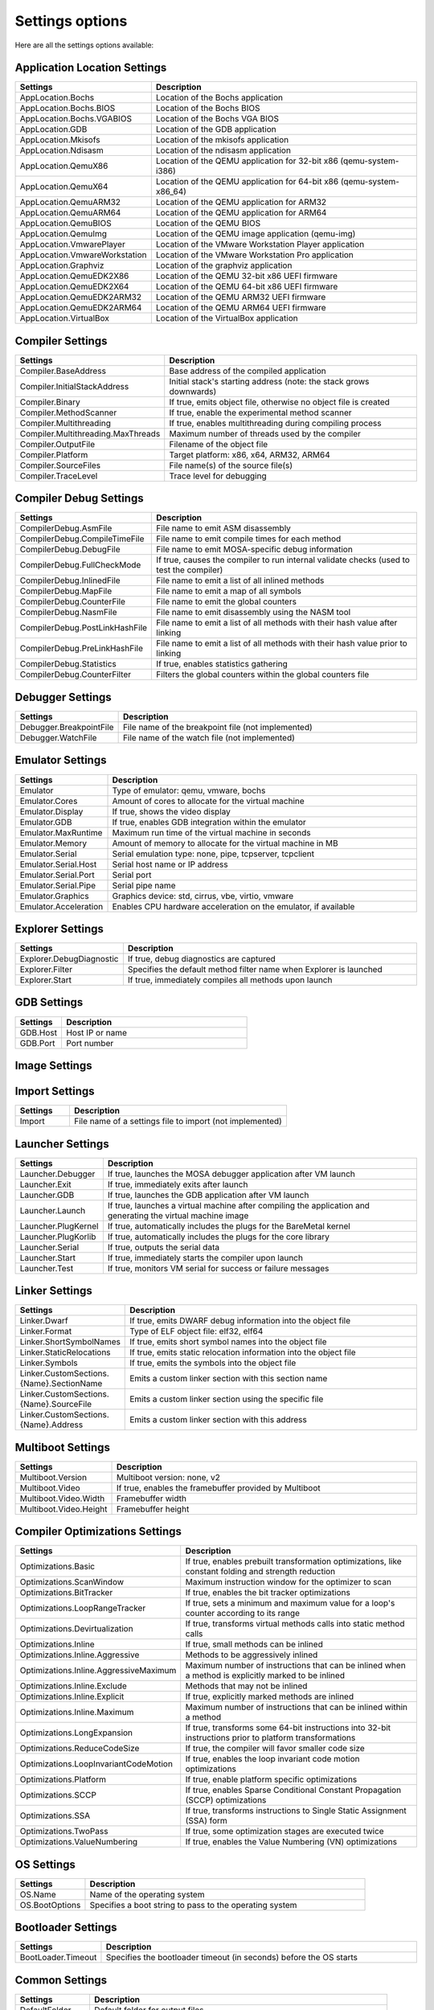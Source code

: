 ################
Settings options
################

Here are all the settings options available:

Application Location Settings
-----------------------------

.. csv-table::
   :header: "Settings", "Description"
   :widths: 50, 200

    AppLocation.Bochs,Location of the Bochs application
    AppLocation.Bochs.BIOS,Location of the Bochs BIOS
    AppLocation.Bochs.VGABIOS,Location of the Bochs VGA BIOS
    AppLocation.GDB,Location of the GDB application
    AppLocation.Mkisofs,Location of the mkisofs application
    AppLocation.Ndisasm,Location of the ndisasm application
    AppLocation.QemuX86,Location of the QEMU application for 32-bit x86 (qemu-system-i386)
    AppLocation.QemuX64,Location of the QEMU application for 64-bit x86 (qemu-system-x86\_64)
    AppLocation.QemuARM32,Location of the QEMU application for ARM32
    AppLocation.QemuARM64,Location of the QEMU application for ARM64
    AppLocation.QemuBIOS,Location of the QEMU BIOS
    AppLocation.QemuImg,Location of the QEMU image application (qemu-img)
    AppLocation.VmwarePlayer,Location of the VMware Workstation Player application
	AppLocation.VmwareWorkstation, Location of the VMware Workstation Pro application
	AppLocation.Graphviz, Location of the graphviz application
	AppLocation.QemuEDK2X86, Location of the QEMU 32-bit x86 UEFI firmware
	AppLocation.QemuEDK2X64, Location of the QEMU 64-bit x86 UEFI firmware
	AppLocation.QemuEDK2ARM32, Location of the QEMU ARM32 UEFI firmware
	AppLocation.QemuEDK2ARM64, Location of the QEMU ARM64 UEFI firmware
	AppLocation.VirtualBox, Location of the VirtualBox application

Compiler Settings
-----------------

.. csv-table::
   :header: "Settings", "Description"
   :widths: 50, 200

    Compiler.BaseAddress,Base address of the compiled application
	Compiler.InitialStackAddress,Initial stack's starting address (note: the stack grows downwards)
    Compiler.Binary,"If true, emits object file, otherwise no object file is created"
    Compiler.MethodScanner,"If true, enable the experimental method scanner"
    Compiler.Multithreading,"If true, enables multithreading during compiling process"
    Compiler.Multithreading.MaxThreads,Maximum number of threads used by the compiler
    Compiler.OutputFile,Filename of the object file
    Compiler.Platform,"Target platform: x86, x64, ARM32, ARM64"
    Compiler.SourceFiles,File name(s) of the source file(s)
    Compiler.TraceLevel,Trace level for debugging

Compiler Debug Settings
-----------------------

.. csv-table::
   :header: "Settings", "Description"
   :widths: 50, 200

    CompilerDebug.AsmFile,File name to emit ASM disassembly
    CompilerDebug.CompileTimeFile,File name to emit compile times for each method
    CompilerDebug.DebugFile,File name to emit MOSA-specific debug information
	CompilerDebug.FullCheckMode,"If true, causes the compiler to run internal validate checks (used to test the compiler)"
    CompilerDebug.InlinedFile,File name to emit a list of all inlined methods
    CompilerDebug.MapFile,File name to emit a map of all symbols
    CompilerDebug.CounterFile,File name to emit the global counters
    CompilerDebug.NasmFile,File name to emit disassembly using the NASM tool
    CompilerDebug.PostLinkHashFile,File name to emit a list of all methods with their hash value after linking
    CompilerDebug.PreLinkHashFile,File name to emit a list of all methods with their hash value prior to linking
    CompilerDebug.Statistics,"If true, enables statistics gathering"
	CompilerDebug.CounterFilter,Filters the global counters within the global counters file

Debugger Settings
-----------------

.. csv-table::
   :header: "Settings", "Description"
   :widths: 50, 200

    Debugger.BreakpointFile,File name of the breakpoint file (not implemented)
    Debugger.WatchFile,File name of the watch file (not implemented)

Emulator Settings
-----------------

.. csv-table::
   :header: "Settings", "Description"
   :widths: 50, 200

    Emulator,"Type of emulator: qemu, vmware, bochs"
    Emulator.Cores,Amount of cores to allocate for the virtual machine
    Emulator.Display,"If true, shows the video display"
    Emulator.GDB,"If true, enables GDB integration within the emulator"
	Emulator.MaxRuntime,Maximum run time of the virtual machine in seconds
    Emulator.Memory,Amount of memory to allocate for the virtual machine in MB
    Emulator.Serial,"Serial emulation type: none, pipe, tcpserver, tcpclient"
    Emulator.Serial.Host,Serial host name or IP address
    Emulator.Serial.Port,Serial port
    Emulator.Serial.Pipe,Serial pipe name
	Emulator.Graphics,"Graphics device: std, cirrus, vbe, virtio, vmware"
    Emulator.Acceleration,"Enables CPU hardware acceleration on the emulator, if available"

Explorer Settings
-----------------

.. csv-table::
   :header: "Settings", "Description"
   :widths: 50, 200

	Explorer.DebugDiagnostic,"If true, debug diagnostics are captured"
    Explorer.Filter,Specifies the default method filter name when Explorer is launched
	Explorer.Start,"If true, immediately compiles all methods upon launch"

GDB Settings
------------

.. csv-table::
   :header: "Settings", "Description"
   :widths: 50, 200

    GDB.Host,Host IP or name
    GDB.Port,Port number

Image Settings
--------------

.. csv-table::
   :header: "Settings", "Description"
   :widths: 50, 200

    Image.FileSystem,"File system of the primary partition in the image file: fat12, fat16, fat32"
    Image.FileSystem.RootInclude,Include files from the specified directory into the final image
    Image.Folder,Destination directory of the image file
    Image.Format,"Format of the virtual image file: bin, img, vhd, vdi, vmdk"
    Image.ImageFile,File name of the image file
    Image.Firmware,"Firmware to build the target image for: bios, uefi"
    Image.DiskBlocks,Number of blocks in the image, or 0 for automatically determining it (not implemented)
    Image.VolumeLabel,Volume label of the whole image (not implemented)

Import Settings
---------------

.. csv-table::
   :header: "Settings", "Description"
   :widths: 50, 200

    Import,File name of a settings file to import (not implemented)

Launcher Settings
-----------------

.. csv-table::
   :header: "Settings", "Description"
   :widths: 50, 200

    Launcher.Debugger,"If true, launches the MOSA debugger application after VM launch"
    Launcher.Exit,"If true, immediately exits after launch"
    Launcher.GDB,"If true, launches the GDB application after VM launch"
    Launcher.Launch,"If true, launches a virtual machine after compiling the application and generating the virtual machine image"
    Launcher.PlugKernel,"If true, automatically includes the plugs for the BareMetal kernel"
    Launcher.PlugKorlib,"If true, automatically includes the plugs for the core library"
	Launcher.Serial,"If true, outputs the serial data"
    Launcher.Start,"If true, immediately starts the compiler upon launch"
    Launcher.Test,"If true, monitors VM serial for success or failure messages"

Linker Settings
---------------

.. csv-table::
   :header: "Settings", "Description"
   :widths: 50, 200

    Linker.Dwarf,"If true, emits DWARF debug information into the object file"
    Linker.Format,"Type of ELF object file: elf32, elf64"
    Linker.ShortSymbolNames,"If true, emits short symbol names into the object file"
    Linker.StaticRelocations,"If true, emits static relocation information into the object file"
    Linker.Symbols,"If true, emits the symbols into the object file"
    Linker.CustomSections.{Name}.SectionName,Emits a custom linker section with this section name
    Linker.CustomSections.{Name}.SourceFile,Emits a custom linker section using the specific file
    Linker.CustomSections.{Name}.Address,Emits a custom linker section with this address

Multiboot Settings
------------------

.. csv-table::
   :header: "Settings", "Description"
   :widths: 50, 200

    Multiboot.Version,"Multiboot version: none, v2"
    Multiboot.Video,"If true, enables the framebuffer provided by Multiboot"
    Multiboot.Video.Width,Framebuffer width
    Multiboot.Video.Height,Framebuffer height

Compiler Optimizations Settings
-------------------------------

.. csv-table::
   :header: "Settings", "Description"
   :widths: 50, 200

    Optimizations.Basic,"If true, enables prebuilt transformation optimizations, like constant folding and strength reduction"
	Optimizations.ScanWindow,Maximum instruction window for the optimizer to scan
    Optimizations.BitTracker,"If true, enables the bit tracker optimizations"
    Optimizations.LoopRangeTracker,"If true, sets a minimum and maximum value for a loop's counter according to its range"
    Optimizations.Devirtualization,"If true, transforms virtual methods calls into static method calls"
    Optimizations.Inline,"If true, small methods can be inlined"
    Optimizations.Inline.Aggressive,Methods to be aggressively inlined
    Optimizations.Inline.AggressiveMaximum,Maximum number of instructions that can be inlined when a method is explicitly marked to be inlined
    Optimizations.Inline.Exclude,Methods that may not be inlined
    Optimizations.Inline.Explicit,"If true, explicitly marked methods are inlined"
    Optimizations.Inline.Maximum,Maximum number of instructions that can be inlined within a method
    Optimizations.LongExpansion,"If true, transforms some 64-bit instructions into 32-bit instructions prior to platform transformations"
	Optimizations.ReduceCodeSize,"If true, the compiler will favor smaller code size"
    Optimizations.LoopInvariantCodeMotion,"If true, enables the loop invariant code motion optimizations"
    Optimizations.Platform,"If true, enable platform specific optimizations"
    Optimizations.SCCP,"If true, enables Sparse Conditional Constant Propagation (SCCP) optimizations"
    Optimizations.SSA,"If true, transforms instructions to Single Static Assignment (SSA) form"
    Optimizations.TwoPass,"If true, some optimization stages are executed twice"
    Optimizations.ValueNumbering,"If true, enables the Value Numbering (VN) optimizations"

OS Settings
-----------------------------

.. csv-table::
   :header: "Settings", "Description"
   :widths: 50, 200

    OS.Name,Name of the operating system
	OS.BootOptions,Specifies a boot string to pass to the operating system

Bootloader Settings
-----------------------------

.. csv-table::
   :header: "Settings", "Description"
   :widths: 50, 200

    BootLoader.Timeout,Specifies the bootloader timeout (in seconds) before the OS starts

Common Settings
---------------

.. csv-table::
   :header: "Settings", "Description"
   :widths: 50, 200

    DefaultFolder,Default folder for output files
    SearchPaths,Folder to search for files
    TemporaryFolder,Specifies a temporary folder

Unit Test Settings
------------------

.. csv-table::
   :header: "Settings", "Description"
   :widths: 50, 200

	UnitTest.Connection.MaxAttempts,Maximum number of restart attempts before aborting the unit tests
	UnitTest.Connection.TimeOut,Maximum connection timeout in milliseconds before retrying
    UnitTest.Filter,Specifies the default unit test filter name when the unit tests are launched
    UnitTest.MaxErrors,Maximum number of errors before aborting the unit testing

Compiler X86 Settings
---------------------

.. csv-table::
   :header: "Settings", "Description"
   :widths: 50, 200

    X86.InterruptMethodName,Name of the method that handles interrupts
